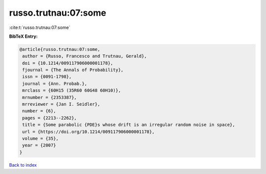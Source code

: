 russo.trutnau:07:some
=====================

:cite:t:`russo.trutnau:07:some`

**BibTeX Entry:**

.. code-block:: bibtex

   @article{russo.trutnau:07:some,
    author = {Russo, Francesco and Trutnau, Gerald},
    doi = {10.1214/009117906000001178},
    fjournal = {The Annals of Probability},
    issn = {0091-1798},
    journal = {Ann. Probab.},
    mrclass = {60H15 (35R60 60G48 60H10)},
    mrnumber = {2353387},
    mrreviewer = {Jan I. Seidler},
    number = {6},
    pages = {2213--2262},
    title = {Some parabolic {PDE}s whose drift is an irregular random noise in space},
    url = {https://doi.org/10.1214/009117906000001178},
    volume = {35},
    year = {2007}
   }

`Back to index <../By-Cite-Keys.rst>`_
